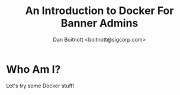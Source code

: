:REVEAL_PROPERTIES:
#+REVEAL_ROOT: https://cdn.jsdelivr.net/npm/reveal.js
#+REVEAL_REVEAL_JS_VERSION: 4
:END:

#+TITLE: An Introduction to Docker For Banner Admins
#+AUTHOR: Dan Boitnott <boitnott@sigcorp.com>

* Who Am I?
Let's try some Docker stuff!
